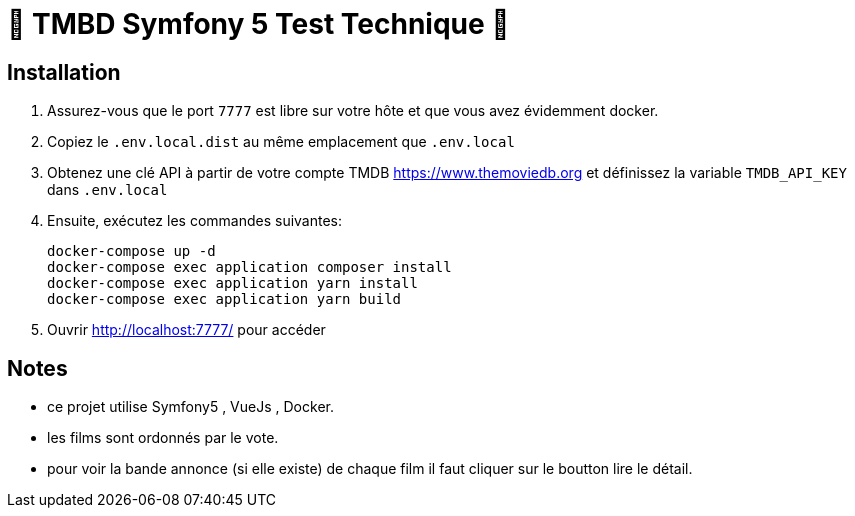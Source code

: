 # 🐘 TMBD Symfony 5 Test Technique  🐘

== Installation

1. Assurez-vous que le port `7777` est libre sur votre hôte et que vous avez évidemment docker.

2. Copiez le `.env.local.dist` au même emplacement que `.env.local`

3. Obtenez une clé API à partir de votre compte TMDB https://www.themoviedb.org et définissez la variable `TMDB_API_KEY` dans `.env.local`

4. Ensuite, exécutez les commandes suivantes:

    docker-compose up -d
    docker-compose exec application composer install
    docker-compose exec application yarn install
    docker-compose exec application yarn build

5. Ouvrir http://localhost:7777/ pour accéder

== Notes
    - ce projet utilise Symfony5 , VueJs , Docker.
    - les films sont ordonnés par le vote.
    - pour voir la bande annonce (si elle existe) de chaque film il faut cliquer sur le boutton lire le détail.


